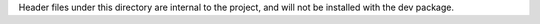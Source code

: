 Header files under this directory are internal to the project, and will not be installed with the dev package.
